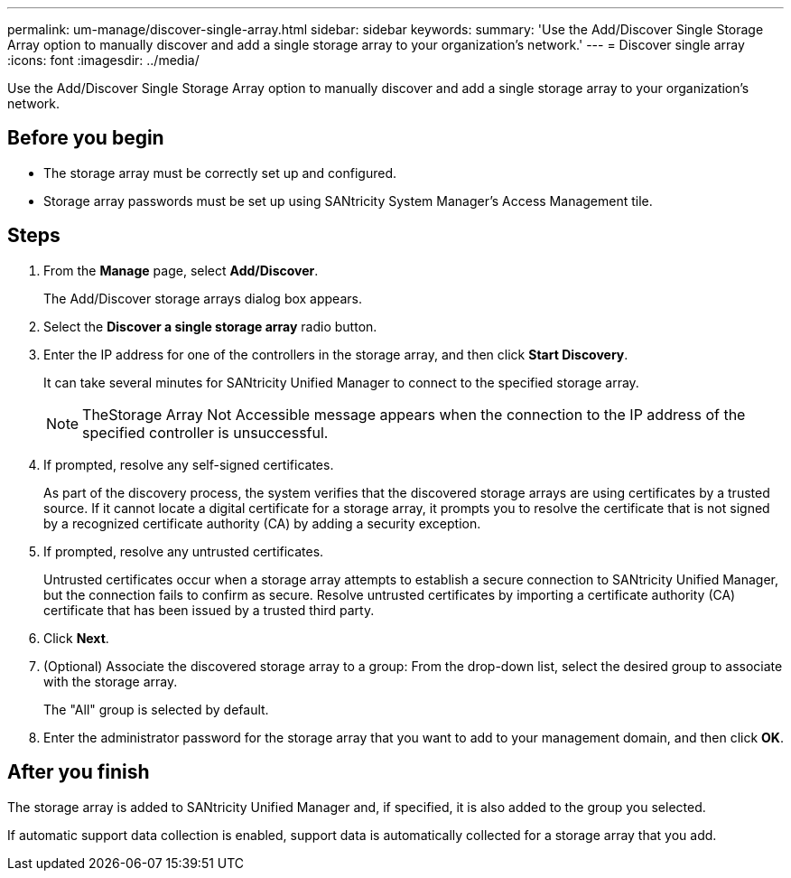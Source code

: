 ---
permalink: um-manage/discover-single-array.html
sidebar: sidebar
keywords: 
summary: 'Use the Add/Discover Single Storage Array option to manually discover and add a single storage array to your organization’s network.'
---
= Discover single array
:icons: font
:imagesdir: ../media/

[.lead]
Use the Add/Discover Single Storage Array option to manually discover and add a single storage array to your organization's network.

== Before you begin

* The storage array must be correctly set up and configured.
* Storage array passwords must be set up using SANtricity System Manager's Access Management tile.

== Steps

. From the *Manage* page, select *Add/Discover*.
+
The Add/Discover storage arrays dialog box appears.

. Select the *Discover a single storage array* radio button.
. Enter the IP address for one of the controllers in the storage array, and then click *Start Discovery*.
+
It can take several minutes for SANtricity Unified Manager to connect to the specified storage array.
+
[NOTE]
====
TheStorage Array Not Accessible message appears when the connection to the IP address of the specified controller is unsuccessful.
====

. If prompted, resolve any self-signed certificates.
+
As part of the discovery process, the system verifies that the discovered storage arrays are using certificates by a trusted source. If it cannot locate a digital certificate for a storage array, it prompts you to resolve the certificate that is not signed by a recognized certificate authority (CA) by adding a security exception.

. If prompted, resolve any untrusted certificates.
+
Untrusted certificates occur when a storage array attempts to establish a secure connection to SANtricity Unified Manager, but the connection fails to confirm as secure. Resolve untrusted certificates by importing a certificate authority (CA) certificate that has been issued by a trusted third party.

. Click *Next*.
. (Optional) Associate the discovered storage array to a group: From the drop-down list, select the desired group to associate with the storage array.
+
The "All" group is selected by default.

. Enter the administrator password for the storage array that you want to add to your management domain, and then click *OK*.

== After you finish

The storage array is added to SANtricity Unified Manager and, if specified, it is also added to the group you selected.

If automatic support data collection is enabled, support data is automatically collected for a storage array that you add.
